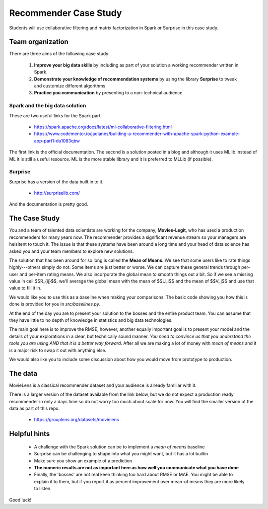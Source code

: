 
Recommender Case Study
=======================

Students will use collaborative filtering and matrix factorization in Spark or Surprise in this case study.


Team organization
---------------------

There are three aims of the following case study:

  1. **Improve your big data skills** by including as part of your solution a working recommender written in Spark.
  2. **Demonstrate your knowledge of recommendation systems** by using the library **Surprise** to tweak and customize different algorithms
  3. **Practice you communication** by presenting to a non-technical audience

Spark and the big data solution
^^^^^^^^^^^^^^^^^^^^^^^^^^^^^^^

These are two useful links for the Spark part.

  * https://spark.apache.org/docs/latest/ml-collaborative-filtering.html
  * https://www.codementor.io/jadianes/building-a-recommender-with-apache-spark-python-example-app-part1-du1083qbw

The first link is the official documentation.  The second is a
solution posted in a blog and although it uses MLlib instead of ML it
is still a useful resource.  ML is the more stable library and it is preferred to MLLib (if possible).

Surprise
^^^^^^^^^^^^

Surprise has a version of the data built in to it.

  * http://surpriselib.com/

And the documentation is pretty good.


The Case Study
--------------------------------------

You and a team of talented data scientists are working for the
company, **Movies-Legit**, who has used a production recommenders for
many years now.  The recommender provides a significant revenue stream
so your managers are heisitent to touch it.  The issue is that these
systems have been around a long time and your head of data science has
asked you and your team members to explore new solutions.

The solution that has been around for so long is called the **Mean of
Means**.  We see that some users like to rate things highly---others
simply do not.  Some items are just better or worse.  We can capture
these general trends through per-user and per-item rating means. We
also incorporate the global mean to smooth things out a bit. So if we
see a missing value in cell $$R_{ij}$$, we'll average the global
mean with the mean of $$U_i$$ and the mean of $$V_j$$ and use
that value to fill it in.

We would like you to use this as a baseline when making your
comparisons.  The basic code showing you how this is done is provided
for you in `src/baselines.py`.
   
At the end of the day you are to present your solution to the bosses
and the entire product team.  You can assume that they have little to no
depth of knowledge in statistics and big data technologies.

The main goal here is to improve the RMSE, however, another equally
important goal is to present your model and the details of your
explorations in a clear, but technically sound manner.  *You need to
convince us that you understand the tools you are using AND that it is
a better way forward.* After all we are making a lot of money with
*mean of means* and it is a major risk to swap it out with anything else.

We would also like you to include some discussion about how you would
move from prototype to production.

The data
--------------

MovieLens is a classical recommender dataset and your audience is already familiar with it.

There is a larger version of the dataset available from the link
below, but we do not expect a production ready recommender in only a
days time so do not worry too much about scale for now.  You will find
the smaller version of the data as part of this repo.


  * https://grouplens.org/datasets/movielens

    
Helpful hints
------------------

  * A challenge with the Spark solution can be to implement a *mean of means* baseline
  * Surprise can be challenging to shape into what you might want, but it has a lot builtin
  * Make sure you show an example of a prediction
  * **The numeric results are not as important here as how well you communicate what you have done**  
  * Finally, the 'bosses' are not real keen thinking too hard about
    RMSE or MAE.  You might be able to explain it to them, but if you
    report it as percent improvement over mean-of means they are more
    likely to listen.
    
Good luck!
